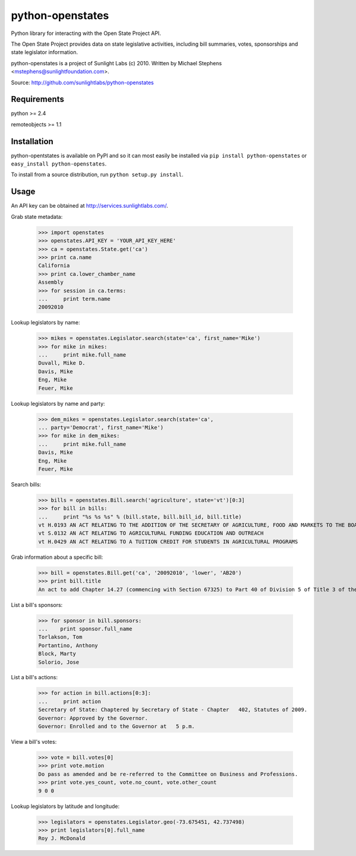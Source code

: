 ==================
python-openstates
==================

Python library for interacting with the Open State Project API.

The Open State Project provides data on state legislative activities,
including bill summaries, votes, sponsorships and state legislator
information.

python-openstates is a project of Sunlight Labs (c) 2010.
Written by Michael Stephens <mstephens@sunlightfoundation.com>.

Source: http://github.com/sunlightlabs/python-openstates

Requirements
============

python >= 2.4

remoteobjects >= 1.1

Installation
============

python-opentstates is available on PyPI and so it can most easily be
installed via ``pip install python-openstates`` or ``easy_install python-openstates``.

To install from a source distribution, run ``python setup.py install``.

Usage
=====

An API key can be obtained at http://services.sunlightlabs.com/.

Grab state metadata:

    >>> import openstates
    >>> openstates.API_KEY = 'YOUR_API_KEY_HERE'
    >>> ca = openstates.State.get('ca')
    >>> print ca.name
    California
    >>> print ca.lower_chamber_name
    Assembly
    >>> for session in ca.terms:
    ...     print term.name
    20092010

Lookup legislators by name:

    >>> mikes = openstates.Legislator.search(state='ca', first_name='Mike')
    >>> for mike in mikes:
    ...     print mike.full_name
    Duvall, Mike D.
    Davis, Mike
    Eng, Mike
    Feuer, Mike

Lookup legislators by name and party:

    >>> dem_mikes = openstates.Legislator.search(state='ca',
    ... party='Democrat', first_name='Mike')
    >>> for mike in dem_mikes:
    ...     print mike.full_name
    Davis, Mike
    Eng, Mike
    Feuer, Mike

Search bills:

    >>> bills = openstates.Bill.search('agriculture', state='vt')[0:3]
    >>> for bill in bills:
    ...     print "%s %s %s" % (bill.state, bill.bill_id, bill.title)
    vt H.0193 AN ACT RELATING TO THE ADDITION OF THE SECRETARY OF AGRICULTURE, FOOD AND MARKETS TO THE BOARD OF TRUSTEES OF THE UNIVERSITY OF VERMONT AND STATE AGRICULTURAL COLLEGE
    vt S.0132 AN ACT RELATING TO AGRICULTURAL FUNDING EDUCATION AND OUTREACH
    vt H.0429 AN ACT RELATING TO A TUITION CREDIT FOR STUDENTS IN AGRICULTURAL PROGRAMS

Grab information about a specific bill:

    >>> bill = openstates.Bill.get('ca', '20092010', 'lower', 'AB20')
    >>> print bill.title
    An act to add Chapter 14.27 (commencing with Section 67325) to Part 40 of Division 5 of Title 3 of the Education Code, relating to public postsecondary education.

List a bill's sponsors:

    >>> for sponsor in bill.sponsors:
    ...    print sponsor.full_name
    Torlakson, Tom
    Portantino, Anthony
    Block, Marty
    Solorio, Jose

List a bill's actions:

    >>> for action in bill.actions[0:3]:
    ...     print action
    Secretary of State: Chaptered by Secretary of State - Chapter   402, Statutes of 2009.
    Governor: Approved by the Governor.
    Governor: Enrolled and to the Governor at   5 p.m.

View a bill's votes:

    >>> vote = bill.votes[0]
    >>> print vote.motion
    Do pass as amended and be re-referred to the Committee on Business and Professions.
    >>> print vote.yes_count, vote.no_count, vote.other_count
    9 0 0

Lookup legislators by latitude and longitude:

    >>> legislators = openstates.Legislator.geo(-73.675451, 42.737498)
    >>> print legislators[0].full_name
    Roy J. McDonald
